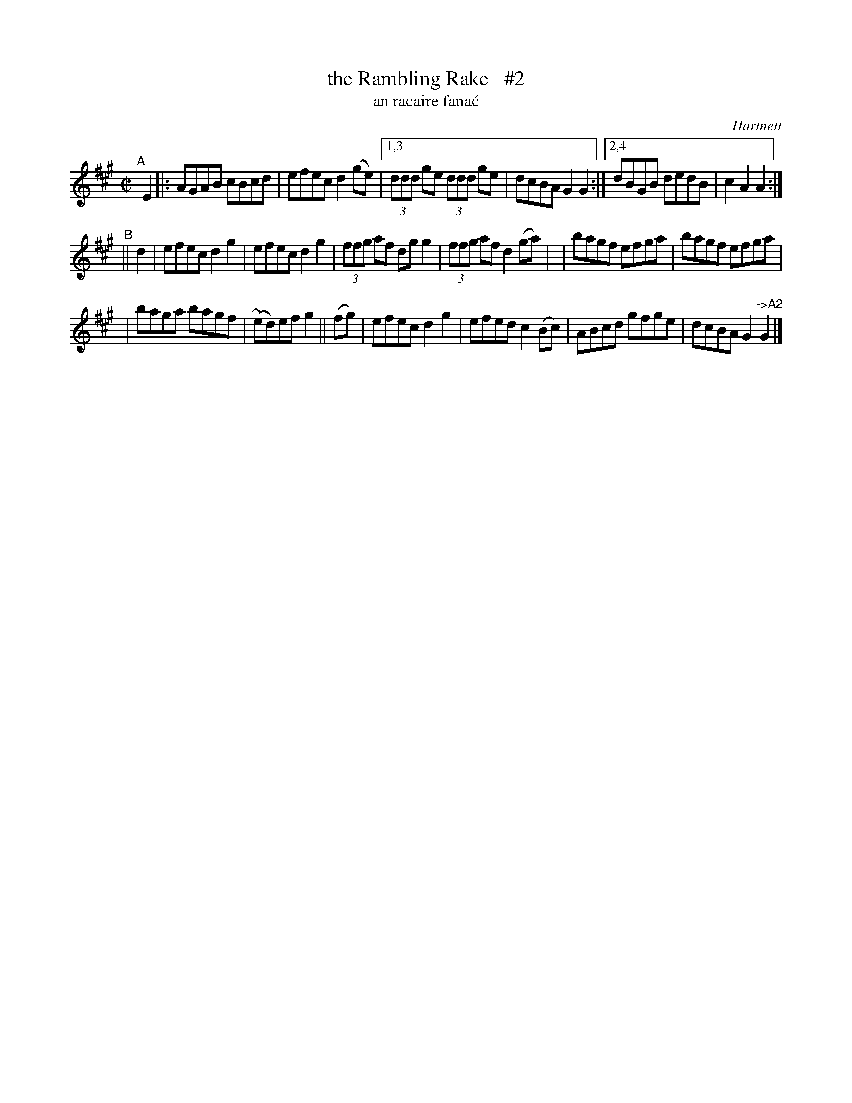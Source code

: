 X: 1785
T: the Rambling Rake   #2
T: an racaire fana\'c
R: reel, "long dance"
%S: s:3 b:18(6+6+6)
S: 1781 O'Neill's Music of Ireland
B: O'Neill's 1850 #1785
O: Hartnett
Z: Robert Thorpe (thorpe@skep.com)
Z: ABCMUS 1.0
M: C|
L: 1/8
K: A
"^A"[|] E2 \
|: AGAB cBcd | efec d2(ge) \
|[1,3 (3ddd ge (3ddd ge | dcBA G2G2 \
:|[2,4 dBGB dedB | c2A2 A2 :|
"^B"|| d2 \
| efec d2g2 | efec d2g2 \
| (3ffg af dgg2 | (3ffg af d2(ga) |\
| bagf efga | bagf efga |
| baga bagf | ~(ed)ef g2 || (fg) \
| efec d2g2 | efed c2(Bc) \
| ABcd gfge | dcBA G2"^->A2"G2 |]
